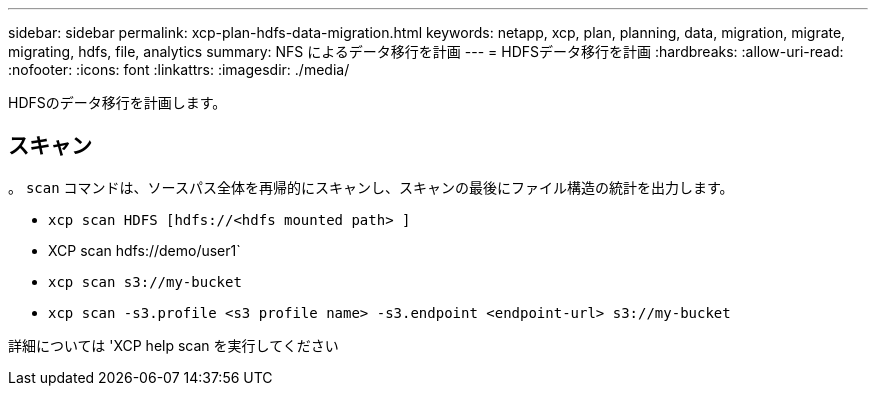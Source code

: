 ---
sidebar: sidebar 
permalink: xcp-plan-hdfs-data-migration.html 
keywords: netapp, xcp, plan, planning, data, migration, migrate, migrating, hdfs, file, analytics 
summary: NFS によるデータ移行を計画 
---
= HDFSデータ移行を計画
:hardbreaks:
:allow-uri-read: 
:nofooter: 
:icons: font
:linkattrs: 
:imagesdir: ./media/


[role="lead"]
HDFSのデータ移行を計画します。



== スキャン

。 `scan` コマンドは、ソースパス全体を再帰的にスキャンし、スキャンの最後にファイル構造の統計を出力します。

* `xcp scan HDFS [hdfs://<hdfs mounted path> ]`
* XCP scan hdfs://demo/user1`
* `xcp scan s3://my-bucket`
* `xcp scan -s3.profile <s3 profile name> -s3.endpoint <endpoint-url> s3://my-bucket`


詳細については 'XCP help scan を実行してください
